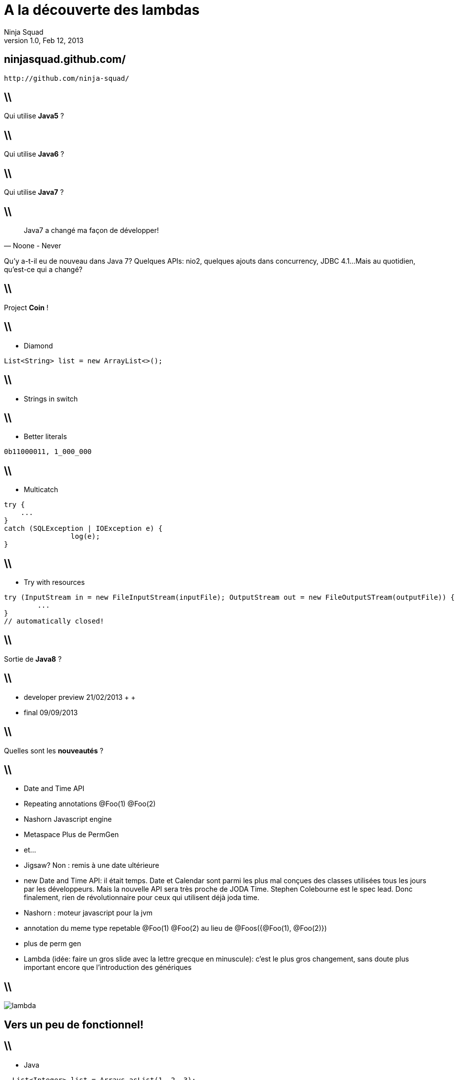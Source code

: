 //
// Export to...
//
// dzslides with embedded assets:
// asciidoc lambda.asciidoc
//
// dzslides with embedded assets:
// asciidoc -a data-uri -a linkcss! lambda.asciidoc
//
// HTML5:
// asciidoc -b html5 -o outline.html lambda.asciidoc
//
A la découverte des lambdas
===========================
Ninja Squad
v1.0, Feb 12, 2013
:title: A la découverte des lambdas
:website: http://ninja-squad.com
:slidesurl: ninjasquad.github.com/
:imagesdir: images
:backend: dzslides
:linkcss: true
:dzslides-style: stormy
:dzslides-transition: fade
:dzslides-fonts: family=Yanone+Kaffeesatz:400,700,200,300&family=Cedarville+Cursive
:dzslides-highlight: monokai
// disable syntax highlighting unless turned on explicitly
:syntax: no-highlight

[{topic}]
== {slidesurl}
----
http://github.com/ninja-squad/
----

== \\

[{statement}]
Qui utilise *Java5* ?

== \\

[{statement}]
Qui utilise *Java6* ?

== \\

[{statement}]
Qui utilise *Java7* ?

== \\

[quote, Noone - Never]
____
Java7 a changé ma façon de développer!
____

[NOTES]
====
Qu'y a-t-il eu de nouveau dans Java 7?
Quelques APIs: nio2, quelques ajouts dans concurrency, JDBC 4.1...
Mais au quotidien, qu'est-ce qui a changé?
====

== \\

[{statement}]
Project *Coin* !

[role="terminal"]
== \\
* Diamond
[syntax="java"]
----
List<String> list = new ArrayList<>();
----

[role="terminal"]
== \\
* Strings in switch

[role="terminal"]
== \\
* Better literals
[syntax="java"]
----
0b11000011, 1_000_000
----

[role="terminal"]
== \\
* Multicatch
[syntax="java"]
----
try {
    ...
}
catch (SQLException | IOException e) {
		log(e);
}
----

[role="terminal"]
== \\
* Try with resources
[syntax="java"]
----
try (InputStream in = new FileInputStream(inputFile); OutputStream out = new FileOutputSTream(outputFile)) {
	...   
}
// automatically closed!
----

== \\

[{statement}]
Sortie de *Java8* ?

== \\
[{stepwise}]
* developer preview 21/02/2013
 +
 +
* final 09/09/2013

== \\

[{statement}]
Quelles sont les *nouveautés* ?

== \\
[{stepwise}]
* Date and Time API
* Repeating annotations [detail]#@Foo(1) @Foo(2)#
* Nashorn [detail]#Javascript engine#
* Metaspace [detail]#Plus de PermGen#
* et...

[NOTES]
====
- Jigsaw? Non : remis à une date ultérieure
 - new Date and Time API: il était temps. Date et Calendar sont parmi les plus mal conçues des classes utilisées tous les jours par les développeurs. Mais la nouvelle API sera très proche de JODA Time. Stephen Colebourne est le spec lead. Donc finalement, rien de révolutionnaire pour ceux qui utilisent déjà joda time.
 - Nashorn : moteur javascript pour la jvm
 - annotation du meme type repetable
 @Foo(1) @Foo(2) au lieu de @Foos({@Foo(1), @Foo(2)})
 - plus de perm gen
 - Lambda (idée: faire un gros slide avec la lettre grecque en minuscule): c'est le plus gros changement, sans doute plus important encore que l'introduction des génériques
====

== \\

image:lambda.png[role="pull-right"]

[{topic}]
== Vers un peu de fonctionnel!

[role="terminal"]
== \\
* Java
[syntax="java"]
----
  List<Integer> list = Arrays.asList(1, 2, 3);
  List<String> transformed = new ArrayList<>();
  for (Integer i : list) {
      transformed.add(String.valueOf(i * 1000);
  }
  System.out.println(transformed);
----

[role="terminal"]
== \\
* Javascript
[syntax="javascript"]
----
var array = [1, 2, 3];
var transformed = $.map(array, function(value) {
    return (value * 1000) + " ";
}
console.log(transformed);
----

[role="terminal"]
== \\
* Java avec Guava
[syntax="java"]
----
List<Integer> list = Arrays.asList(1, 2, 3);
List<String> transformed = 
	FluentIterable.from(list)
		.transform(new Function<Integer, String>() {
			@Override
			public String apply(Integer input) {
				return String.valueOf(input * 1000);
			})
		.toList();
System.out.println(transformed);
----

[NOTES]
====
C'est assez lourd. On perd du temps à écrire la classe anonyme, il y a une instanciation de classe à chaque fois, le code est peu lisible, et finalement, les seules parties intéressantes sont l'appel à transform(), et l'appel à String.valueOf(). Le reste, c'est du boilerplate.
====

[role="terminal"]
== \\
* Lambda style
[syntax="java"]
----
List<Integer> list = Arrays.asList(1, 2, 3);
List<String> transformed = 
	list.stream()
		.map(input -> String.valueOf(input * 1000))
		.collect(Collectors.toList());
System.out.println(transformed);
----

[NOTES]
====
Mais finalement, quel est l'intérêt par rapport à une simple boucle for?
Supposons qu'on ait une liste de personnes, et qu'on veuille ne garder dans cette liste que les hommes, qu'on veuille ensuite les trier par ordre alphabétique
des noms et prénoms, et ne conserver que les 2 premiers.
<<<<<<< HEAD
====

[role="terminal"]
== \\
[syntax="java"]
----
private static void extractWithJava7() {
    List<Person> males = new ArrayList<>();
    for (Person person : Person.NINJA_SQUAD) {
        
    }
}
----

[role="terminal"]
== \\
[syntax="java"]
----
private static void extractWithJava7() {
    List<Person> males = new ArrayList<>();
    for (Person person : Person.NINJA_SQUAD) {
        if (person.getGender() == Person.Gender.MALE) {
            males.add(person);
        }
    }
}
----

[role="terminal"]
== \\
[syntax="java"]
----
private static void extractWithJava7() {
    List<Person> males = new ArrayList<>();
    for (Person person : Person.NINJA_SQUAD) {
        if (person.getGender() == Person.Gender.MALE) {
            males.add(person);
        }
    }
    Collections.sort(males, new Comparator<Person>() {
        @Override
        public int compare(Person o1, Person o2) {
            
        }
    });
}
----

[role="terminal"]
== \\
[syntax="java"]
----
private static void extractWithJava7() {
    List<Person> males = new ArrayList<>();
    for (Person person : Person.NINJA_SQUAD) {
        if (person.getGender() == Person.Gender.MALE) {
            males.add(person);
        }
    }
    Collections.sort(males, new Comparator<Person>() {
        @Override
        public int compare(Person o1, Person o2) {
            int result = o1.getLastName()
        		.compareTo(o2.getLastName());
            if (result == 0) {
                result = o1.getFirstName()
                	.compareTo(o2.getFirstName());
            }
            return result;
        }
    });
}
----

[role="terminal"]
== \\
[syntax="java"]
----
private static void extractWithJava7() {
    List<Person> males = new ArrayList<>();
    for (Person person : Person.NINJA_SQUAD) {
        if (person.getGender() == Person.Gender.MALE) {
            males.add(person);
        }
    }
    Collections.sort(males, new Comparator<Person>() {
        @Override
        public int compare(Person o1, Person o2) {
            int result = o1.getLastName()
        		.compareTo(o2.getLastName());
            if (result == 0) {
                result = o1.getFirstName()
                	.compareTo(o2.getFirstName());
            }
            return result;
        }
    });
    List<Person> result = males.subList(0, 2);
    System.out.println("result = " + result);
}
----

[role="terminal"]
== \\
[syntax="java"]
----
private static void extractWithJava8() {
    List<Person> result = 
        Person.NINJA_SQUAD.stream()
            
    System.out.println("result = " + result);
}
----

[role="terminal"]
== \\
[syntax="java"]
----
private static void extractWithJava8() {
    List<Person> result = 
        Person.NINJA_SQUAD.stream()
            .filter(p -> p.getGender() == Person.Gender.MALE)
            
    System.out.println("result = " + result);
}
----

[role="terminal"]
== \\
[syntax="java"]
----
private static void extractWithJava8() {
    List<Person> result = 
        Person.NINJA_SQUAD.stream()
            .filter(p -> p.getGender() == Person.Gender.MALE)
            .sorted(Comparators.<Person, String>comparing(Person::getLastName)
			.thenComparing(Person::getFirstName))
            
    System.out.println("result = " + result);
}
----

[role="terminal"]
== \\
[syntax="java"]
----
private static void extractWithJava8() {
    List<Person> result = 
        Person.NINJA_SQUAD.stream()
            .filter(p -> p.getGender() == Person.Gender.MALE)
            .sorted(Comparators.<Person, String>comparing(Person::getLastName)
			.thenComparing(Person::getFirstName))
            .substream(0, 2)

    System.out.println("result = " + result);
}
----

[role="terminal"]
== \\
[syntax="java"]
----
private static void extractWithJava8() {
    List<Person> result = 
        Person.NINJA_SQUAD.stream()
            .filter(p -> p.getGender() == Person.Gender.MALE)
            .sorted(Comparators.<Person, String>comparing(Person::getLastName)
			.thenComparing(Person::getFirstName))
            .substream(0, 2)
            .collect(Collectors.toList());
    System.out.println("result = " + result);
}
----

== \\

[{statement}]
How does it *work* ?

== \\
[{stepwise}]
* FileFilter
* Runnable
* Callable
* ActionListener
* Comparator

[NOTES]
====
Chaque fois qu'on a une interface avec une seule méthode abstraite, on peut en créer une instance avec une lambda.
Exemple: FileFilter, Runnable, Callable, ActionListener, Comparator, etc.
====

[role="terminal"]
== \\
* Exemple FileFilter
[syntax="java"]
----
File[] textFiles = directory
	.listFiles(f -> f.getName().endsWith(".txt"));
----

[role="terminal"]
== \\
[syntax="java"]
----
@FunctionalInterface
----

== \\
Interfaces can now have
[{stepwise}]
* static methods
* non abstract methods [detail]#(default)#

[role="terminal"]
== \\
[syntax="java"]
----
/**
* Adds all the elements from the specified stream to this collection.
*
* @param stream source of elements to be added to this collection
*/
@Override
default void addAll(Stream<? extends E> stream) {
	stream.sequential().forEach(this::add);
}
----

[NOTES]
====
C'est ce qui permet d'avoir une méthode stream() dans toutes les collections (même la vôtre), une méthode addAll() dans toutes les collections (même la vôtre). Backward compatibility!
Les méthodes default ne peuvent pas être final, donc on peut toujours les redéfinir.
====

[role="terminal"]
== \\
[syntax="java"]
----
interface Concatenator {
    String concat(int a, double b);                    
}
----
donne
[syntax="java"]
----
(int a, double b) -> { String s = a + " " + b; }
----
[role="terminal"]

== \\
[syntax="java"]
----
interface Concatenator {
    String concat(int a, double b);                    
}
----
ou
[syntax="java"]
----
(int a, double b) -> return a + " " + b;
----

[role="terminal"]
== \\
[syntax="java"]
----
interface Concatenator {
    String concat(int a, double b);                    
}
----
ou
[syntax="java"]
----
(int a, double b) -> a + " " + b;
----

[role="terminal"]
== \\
[syntax="java"]
----
interface Concatenator {
    String concat(int a, double b);                    
}
----
ou
[syntax="java"]
----
(a, b) -> a + " " + b;
----

[role="terminal"]
== \\
[syntax="java"]
----
interface UnaryOperator {
    int op(a);
}	
----
donne
[syntax="java"]
----
(a) -> a * a;
----

[role="terminal"]
== \\
[syntax="java"]
----
interface UnaryOperator {
    int op(a);
}	
----
ou sans parenthèses
[syntax="java"]
----
a -> a * a;
----

[role="terminal"]
== \\
[syntax="java"]
----
interface Supplier {                                   
    int get();
}
----
donne
[syntax="java"]
----
() -> 25;
----

[role="terminal"]
== \\
[syntax="java"]
----
interface StringToIntFunction {                        
	int toInt(String s);
}
----
avec une référence à une méthode
[syntax="java"]
----
String::length
----

[role="terminal"]
== \\
[syntax="java"]
----
interface StringToIntFunction {                        
	int toInt(String s);
}
----
identique à
[syntax="java"]
----
s -> s.length()
----

[role="terminal"]
== \\
[syntax="java"]
----
interface StringToIntFunction {                        
	int toInt(String s);
}
----
avec une référence à une méthode
[syntax="java"]
----
Integer::new
----

[role="terminal"]
== \\
[syntax="java"]
----
interface StringToIntFunction {                        
	int toInt(String s);
}
----
identique à
[syntax="java"]
----
s -> new Integer(s)
----

[role="terminal"]
== \\
[syntax="java"]
----
interface StringToIntFunction {                        
	int toInt(String s);
}
----
avec une référence à une méthode
[syntax="java"]
----
Integer::parseInt
----

[role="terminal"]
== \\
[syntax="java"]
----
interface StringToIntFunction {                        
	int toInt(String s);
}
----
identique à
[syntax="java"]
----
s -> Integer.parseInt(s)
----    

[role="terminal"]
== \\
[syntax="java"]
----
interface StringToIntFunction {                        
	int toInt(String s);
}
----
avec une référence à une méthode
[syntax="java"]
----
stringToIntMap::get
----

[role="terminal"]
== \\
[syntax="java"]
----
interface StringToIntFunction {                        
	int toInt(String s);
}
----
identique à
[syntax="java"]
----
s -> stringToIntMap.get(s)
----    

== \\

[{statement}]
Effectively *final* ?

[role="terminal"]
== \\
[syntax="java"]
----
public static List<Integer> incrementAllWith(List<Integer> list, int increment) {
    return list.stream()
    	.map(i -> i + increment)
    	.boxed()
    	.collect(Collectors.toList());
}
----

[role="terminal"]
== \\
Exemple de code interdit
[syntax="java"]
----
int cumulatedAge = 0; 
persons.forEach(p -> {
	cumulatedAge += p.getAge();
});
----

[role="terminal"]
== \\
Remplacer par
[syntax="java"]
----
int cumulatedAge = 
  persons.stream().map(Person::getAge).sum();
----

== \\
[{stepwise}]
* Stream
* IntStream
* LongStream
* DoubleStream

== \\
[{stepwise}]
* Sequential
* Parallel [detail]#Fork/Join#

[role="terminal"]
== \\
1 000 000 tweets?
[syntax="java"]
----
public static int maxRetweets(Set<Tweet> tweets) {
  return tweets.parallelStream()
    .map(t -> t.getRetweetCount())
    .reduce(0, Math::max);
}
----

== \\
[{statement}]
How does it *work* ?

[role="terminal"]
== \\
[syntax="java"]
----
public class DecompilationTest {
  public static void main(String[] args) {
    Function<Integer, String> function = i -> i.toString();
    System.out.println("function.getClass().getName() = " + function.getClass().getName());
  }
}
----

[role="terminal"]
== \\
[syntax="java"]
----
public class DecompilationTest {
  public static void main(String[] args) throws ClassNotFoundException {
    Class.forName("com.ninja_squad.lambdademo.DecompilationTest$$Lambda$1");
    Function<Integer, String> function = i -> i.toString();
    System.out.println("function.getClass().getName() = " + function.getClass().getName());
  }
}
----

== \\
[{statement}]
ClassNotFoundException !

[role="terminal"]
== \\
[syntax="java"]
----
public class DecompilationTest {
  public static void main(String[] args) throws ClassNotFoundException {
    Function<Integer, String> function = i -> i.toString();
    Class.forName("com.ninja_squad.lambdademo.DecompilationTest$$Lambda$1");
    System.out.println("function.getClass().getName() = " + function.getClass().getName());
  }
}
----

[role="terminal"]
== \\
javap -cp . -c -p com.ninja_squad.lambdademo.DecompilationTest

[role="terminal"]
== \\
....

public class com.ninja_squad.lambdademo.DecompilationTest {
  public com.ninja_squad.lambdademo.DecompilationTest();
    Code:
       0: aload_0
       1: invokespecial #1                  // Method java/lang/Object."<init>":()V
       4: return

  public static void main(java.lang.String[]) throws java.lang.ClassNotFoundException;
    Code:
       0: invokedynamic #2,  0              // InvokeDynamic #0:lambda:()Ljava/util/function/Function;
       5: astore_1
       6: return

  private static java.lang.String lambda$0(java.lang.Integer);
    Code:
       0: aload_0
       1: invokevirtual #3                  // Method java/lang/Integer.toString:()Ljava/lang/String;
       4: areturn
}
....

== \\
[{statement}]
*Conclusion*

== \\
[{stepwise}]
* Keep it short
* Moins de boilerplate
* Toute interface fonctionnelle peut être une lambda
* Inférence
* Erreurs parfois cryptiques
* Manque de javadoc (vous allez vous marrer)
* IDEs
* 8ème version de cette prés...

[NOTES]
====
Expérience très limitée pour le moment.
- Encore plus que pour les classes anonymes, le corps des lambda devrait être très très court. Déléguer à des méthodes si le corps fait plus d'une ou deux lignes.
- Réduit significativement le boilerplate.
- Idée géniale: toute interface fonctionnelle peut être implémentée sous forme de lambda. Ca va permettre d'utiliser les lambdas avec Guava et des tas d'autres APIs, sans attendre une quelconque évolution de Guava.
- Problème principal en ce moment: l'inférence de type. Ce serait bien de pouvoir écrire .collect(Collectors.toList()) plutôt que .collect(Collectors.<String>toList()). Travail toujours en cours pour améliorer ça.
- De nouveaux messages cryptiques du compilateur à comprendre. Pas facile facile.
- C'est une cible mouvante. On a dû réécrire nos slides 5 fois parce qu'à chaque fois qu'on revenait dessus, tout avait changé. Ca devrait se stabiliser d'ici peu.
- Manque de méthodes raccourcis. Par exemple: .toList() au lieu de .collect(Collectors.<String>toList())
- Manque cruel de javadoc. Mais ça va s'améliorer.
- Les IDEs (en tout cas IntelliJ) ne sont pas encore au point, mais le sujet est instable, donc c'est normal. Fausses inférences, signalement d'erreurs quand il n'y en a pas. Pas de signalement d'erreur quand il y en a, etc.

Le developer review va bientôt commencer. A nous d'agir. Déjà maintenant, le feedback est le bienvenu.
====










=======
====
>>>>>>> pages
